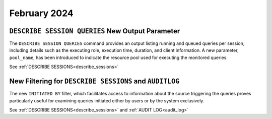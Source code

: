 .. _february_2024:

******************
February 2024
******************

``DESCRIBE SESSION QUERIES`` New Output Parameter
^^^^^^^^^^^^^^^^^^^^^^^^^^^^^^^^^^^^^^^^^^^^^^^^^


The ``DESCRIBE SESSION QUERIES`` command provides an output listing running and queued queries per session, including details such as the executing role, execution time, duration, and client information. A new parameter, ``pool_name``, has been introduced to indicate the resource pool used for executing the monitored queries.


See :ref:`DESCRIBE SESSIONS<describe_sessions>`


New Filtering for ``DESCRIBE SESSIONS`` and ``AUDITLOG``
^^^^^^^^^^^^^^^^^^^^^^^^^^^^^^^^^^^^^^^^^^^^^^^^^^^^^^^^^

The new ``INITIATED BY`` filter, which facilitates access to information about the source triggering the queries proves particularly useful for examining queries initiated either by users or by the system exclusively.

See :ref:`DESCRIBE SESSIONS<describe_sessions>` and :ref:`AUDIT LOG<audit_log>`

